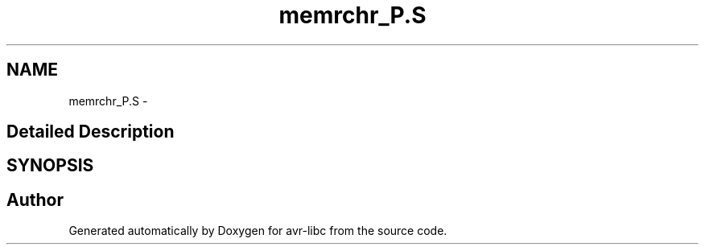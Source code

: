 .TH "memrchr_P.S" 3 "11 Jun 2008" "Version 1.6.2" "avr-libc" \" -*- nroff -*-
.ad l
.nh
.SH NAME
memrchr_P.S \- 
.SH "Detailed Description"
.PP 

.SH SYNOPSIS
.br
.PP
.SH "Author"
.PP 
Generated automatically by Doxygen for avr-libc from the source code.
